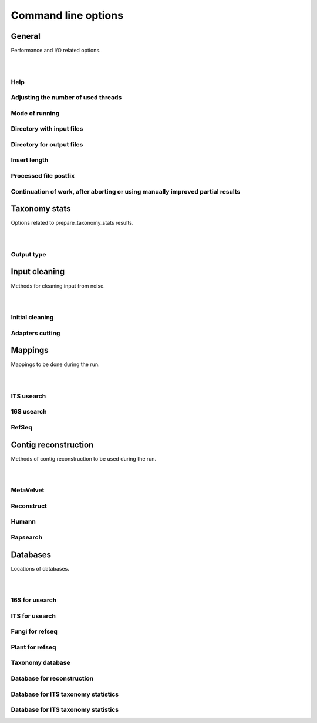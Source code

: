 ====================
Command line options
====================

General
-------
| Performance and I/O related options.
|
|

Help
~~~~

.. option:: -h, --help

  | Show help message and exit.

Adjusting the number of used threads
~~~~~~~~~~~~~~~~~~~~~~~~~~~~~~~~~~~~

.. option:: -t <threads>, --threads <threads>

  | Number of threads to be used.
  | Default: 8

Mode of running
~~~~~~~~~~~~~~~

.. option:: -m <mode>, --mode <mode>

   | A mode in which the program will be run.
   | Available modes: test, run
   | Default: test

Directory with input files
~~~~~~~~~~~~~~~~~~~~~~~~~~

.. option::  -r <root_directory>, --root_dir <root_directory>

   | Root of the directory tree to be searched.
   | Default: ~/bipype

Directory for output files
~~~~~~~~~~~~~~~~~~~~~~~~~~

.. cmdoption:: -o <output_directory>, --out_dir <output_directory>

   | Indicates, where the output files should be located.
   | To specify current working directory, use 'in_situ'.
   | Otherwise type path to chosen directory.
   | Default: in_situ

Insert length
~~~~~~~~~~~~~

.. cmdoption:: --ins_len <insert_length>

   | Lenght of instert.
   | Be advised - better use it for single run.
   | Default: 9999

Processed file postfix
~~~~~~~~~~~~~~~~~~~~~~

.. cmdoption::  -postfix <postfix>

   | Alphanumerical postfix of processed file
   | Default: (empty string)


Continuation of work, after aborting or using manually improved partial results
~~~~~~~~~~~~~~~~~~~~~~~~~~~~~~~~~~~~~~~~~~~~~~~~~~~~~~~~~~~~~~~~~~~~~~~~~~~~~~~~~~~~~

.. cmdoption:: -e

   | Tells bipype, to use existing files with partial results, so parts which are already done (for example by previous, killed instance of program) will be incorporated into pipe. It also creates possibility of manually improving existing files.
   | Default: False

Taxonomy stats
--------------
| Options related to prepare_taxonomy_stats results.
|
|

Output type
~~~~~~~~~~~

.. cmdoption:: -ot <output_type_list>, --output_type <output_type_list>

   | Simultaneously defines input type!
   | Allows to choice on which files (for example ITS, 16S, map_count) the analysis will be performed and also determines basenames of output files. Names of input files should end with (respectively) .usearch_ITS or .usearch_16S, .map_count.
   | Default: ['ITS, 16S']

Input cleaning
--------------
| Methods for cleaning input from noise.
|
|

Initial cleaning
~~~~~~~~~~~~~~~~

.. cmdoption:: -ic <method>, --initial_cleaning <method>

   | Initial cleaning method
   | Available methods: usearch, fastx
   | Default: (empty string)

Adapters cutting
~~~~~~~~~~~~~~~~

.. cmdoption:: --cutadapt <adapter_file> <search_options>

   | Location of file with adapters to be used by cutadapt (possible use of "use_filenames" to determine adapters from hardcode), and list of usearches to be run on created files - possible options are 16S, ITS, both. Please note, that mapping options -16S, -ITS are completely irrelevant if you use cutadapt. Other note - this is !!!IMPORTANT!!! to present location of file with adapters as first option of this argument
   | Default: (empty string)

Mappings
--------
| Mappings to be done during the run.
|
|

ITS usearch
~~~~~~~~~~~

.. cmdoption:: -ITS

   | Perform usearch on ITS database

16S usearch
~~~~~~~~~~~

.. cmdoption:: -16S

   | Perform usearch on 16S database

RefSeq
~~~~~~

.. cmdoption::  -refseq <kingdom>

   | Map samples on refseq.
   | Available kingdoms: p, f, b
   | p states for plantae, f for fungi, b - both
   | Default: f


Contig reconstruction
---------------------
| Methods of contig reconstruction to be used during the run.
|
|

MetaVelvet
~~~~~~~~~~

.. cmdoption::  -MV <parameters> 	

   | Parameters for MetaVelvet.
   | Parameters format:
   | [initial_k_mer_size, final_k-mer_size, step]

Reconstruct
~~~~~~~~~~~

.. cmdoption:: -reconstruct <option>

   | Reconstruct relating to database.
   | Available options: database_loc, prefix

Humann
~~~~~~

.. cmdoption:: -humann

   | Mapping rapsearch using humann (default: None)

Rapsearch
~~~~~~~~~

.. cmdoption:: -rapsearch <database>

   | Perform RAPsearch on selected protein database
   | Available databases: masl28,rap_prot,rap_KO
   | Default: rap_prot

Databases
---------
| Locations of databases.
|
|

16S for usearch
~~~~~~~~~~~~~~~

.. cmdoption:: --db_16S <database>

   | 16S database to use in usearch (bowtie indexed)
   | Default: ${PATH_X16S_DB}


ITS for usearch
~~~~~~~~~~~~~~~

.. cmdoption:: --db_ITS <database>

   | ITS database to use in usearch (bowtie indexed)
   | Default: ${PATH_ITS_DB}

Fungi for refseq
~~~~~~~~~~~~~~~~

.. cmdoption:: --db_refseq_fungi <databases>

   | Refseq database to use for fungi analysis. All files found under your_database_path/*.some_suffix path will be loaded and treated as subparts of your database.
   | Up to two paths are allowed (paths should be separated with space).
   | Default: ${PREF_PATH_REF_FUNGI}

Plant for refseq
~~~~~~~~~~~~~~~~

.. cmdoption:: --db_refseq_plant

   | Refseq database to use for plants analysis. All files found under your_database_path/*.some_suffix path will be loaded and treated as subparts of your database.
   | Up to two paths are allowed.
   | Default: ${PREF_PATH_REF_PLANT_1} ${PREF_PATH_REF_PLANT_2}

Taxonomy database
~~~~~~~~~~~~~~~~~

.. cmdoption:: --db_NCBI_taxonomy

   | Location of cPickled database with mappings of NCBI_tax_id, NCBI tax names and NCBI tax ids.
   | Default: ${PATH_NCBI_TAXA_DB}


Database for reconstruction
~~~~~~~~~~~~~~~~~~~~~~~~~~~

.. cmdoption:: --db_reconstruct

   | This database will be passed as parameter to bwa program.
   | Format: Fasta file.
   | Default: ${PATH_RECONSTRUCT_DB}

Database for ITS taxonomy statistics
~~~~~~~~~~~~~~~~~~~~~~~~~~~~~~~~~~~~

.. cmdoption:: --db_taxonomy_16S

   | This database is used to create a taxonomy tree for results visualisations.
   | By default it is specially formatted FASTA file.
   | For more informations check “databases formatting” chapter.
   | Default: ${PATH_16S_DATABASE}

Database for ITS taxonomy statistics
~~~~~~~~~~~~~~~~~~~~~~~~~~~~~~~~~~~~

.. cmdoption:: --db_taxonomy_ITS

   | This database is used to create a taxonomy tree for results visualisations.
   | By default it is specially formatted FASTA file (with headers like in UNITE database).
   | For more informations check “databases formatting” chapter.
   | Default: ${PATH_ITS_DATABASE}
